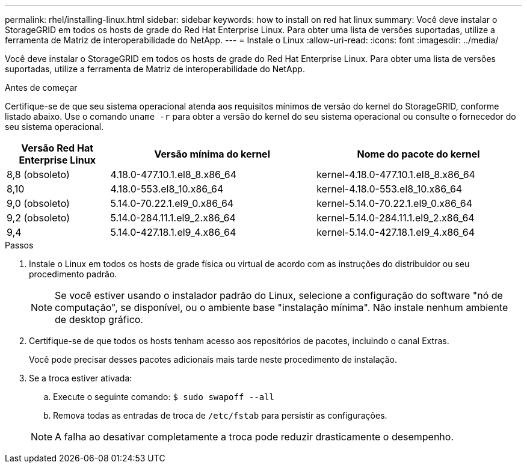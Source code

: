 ---
permalink: rhel/installing-linux.html 
sidebar: sidebar 
keywords: how to install on red hat linux 
summary: Você deve instalar o StorageGRID em todos os hosts de grade do Red Hat Enterprise Linux. Para obter uma lista de versões suportadas, utilize a ferramenta de Matriz de interoperabilidade do NetApp. 
---
= Instale o Linux
:allow-uri-read: 
:icons: font
:imagesdir: ../media/


[role="lead"]
Você deve instalar o StorageGRID em todos os hosts de grade do Red Hat Enterprise Linux. Para obter uma lista de versões suportadas, utilize a ferramenta de Matriz de interoperabilidade do NetApp.

.Antes de começar
Certifique-se de que seu sistema operacional atenda aos requisitos mínimos de versão do kernel do StorageGRID, conforme listado abaixo. Use o comando `uname -r` para obter a versão do kernel do seu sistema operacional ou consulte o fornecedor do seu sistema operacional.

[cols="1a,2a,2a"]
|===
| Versão Red Hat Enterprise Linux | Versão mínima do kernel | Nome do pacote do kernel 


 a| 
8,8 (obsoleto)
 a| 
4.18.0-477.10.1.el8_8.x86_64
 a| 
kernel-4.18.0-477.10.1.el8_8.x86_64



 a| 
8,10
 a| 
4.18.0-553.el8_10.x86_64
 a| 
kernel-4.18.0-553.el8_10.x86_64



 a| 
9,0 (obsoleto)
 a| 
5.14.0-70.22.1.el9_0.x86_64
 a| 
kernel-5.14.0-70.22.1.el9_0.x86_64



 a| 
9,2 (obsoleto)
 a| 
5.14.0-284.11.1.el9_2.x86_64
 a| 
kernel-5.14.0-284.11.1.el9_2.x86_64



 a| 
9,4
 a| 
5.14.0-427.18.1.el9_4.x86_64
 a| 
kernel-5.14.0-427.18.1.el9_4.x86_64

|===
.Passos
. Instale o Linux em todos os hosts de grade física ou virtual de acordo com as instruções do distribuidor ou seu procedimento padrão.
+

NOTE: Se você estiver usando o instalador padrão do Linux, selecione a configuração do software "nó de computação", se disponível, ou o ambiente base "instalação mínima". Não instale nenhum ambiente de desktop gráfico.

. Certifique-se de que todos os hosts tenham acesso aos repositórios de pacotes, incluindo o canal Extras.
+
Você pode precisar desses pacotes adicionais mais tarde neste procedimento de instalação.

. Se a troca estiver ativada:
+
.. Execute o seguinte comando: `$ sudo swapoff --all`
.. Remova todas as entradas de troca de `/etc/fstab` para persistir as configurações.


+

NOTE: A falha ao desativar completamente a troca pode reduzir drasticamente o desempenho.


